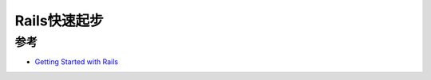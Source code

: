 .. _rails_startup:

====================
Rails快速起步
====================

参考
======

- `Getting Started with Rails <https://guides.rubyonrails.org/getting_started.html>`_
